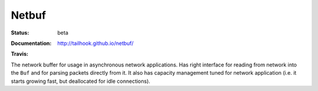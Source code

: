 ======
Netbuf
======


:Status: beta
:Documentation: http://tailhook.github.io/netbuf/
:Travis:
    .. image:: https://travis-ci.org/tailhook/netbuf.svg?branch=master
        :target: https://travis-ci.org/tailhook/netbuf

The network buffer for usage in asynchronous network applications. Has right
interface for reading from network into the ``Buf`` and for parsing packets
directly from it. It also has capacity management tuned for network application
(i.e. it starts growing fast, but deallocated for idle connections).

